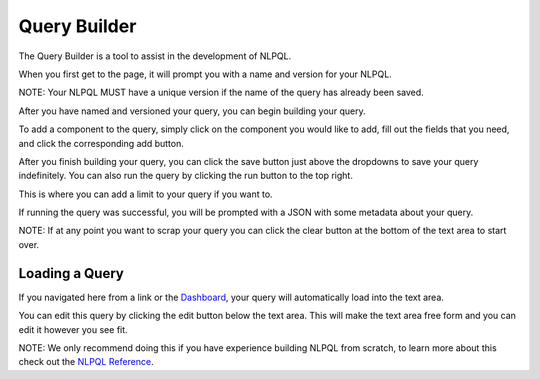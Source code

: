.. _ui_query_builder:

.. _Dashboard: ./dashboard.html
.. _NLPQL Reference: ../index.html#how-to-write-a-query

Query Builder
=============

The Query Builder is a tool to assist in the development of NLPQL.

When you first get to the page, it will prompt you with a name and version for your NLPQL.

NOTE: Your NLPQL MUST have a unique version if the name of the query has already been saved.

.. image:: ./images/claritynlp_builder_1.png

After you have named and versioned your query, you can begin building your query.

.. image:: ./images/claritynlp_builder_2.png

To add a component to the query, simply click on the component you would like to add, fill out the fields that you need, and click the corresponding add button.

.. image:: ./images/claritynlp_builder_3.png

.. image:: ./images/claritynlp_builder_4.png

After you finish building your query, you can click the save button just above the dropdowns to save your query indefinitely. You can also run the query by clicking the run button to the top right. 

This is where you can add a limit to your query if you want to.

.. image:: ./images/claritynlp_builder_5.png

If running the query was successful, you will be prompted with a JSON with some metadata about your query.

.. image:: ./images/claritynlp_builder_7.png

NOTE: If at any point you want to scrap your query you can click the clear button at the bottom of the text area to start over.

Loading a Query
-------------

If you navigated here from a link or the `Dashboard`_, your query will automatically load into the text area.

.. image:: ./images/claritynlp_builder_6.png

You can edit this query by clicking the edit button below the text area. This will make the text area free form and you can edit it however you see fit. 

NOTE: We only recommend doing this if you have experience building NLPQL from scratch, to learn more about this check out the `NLPQL Reference`_.